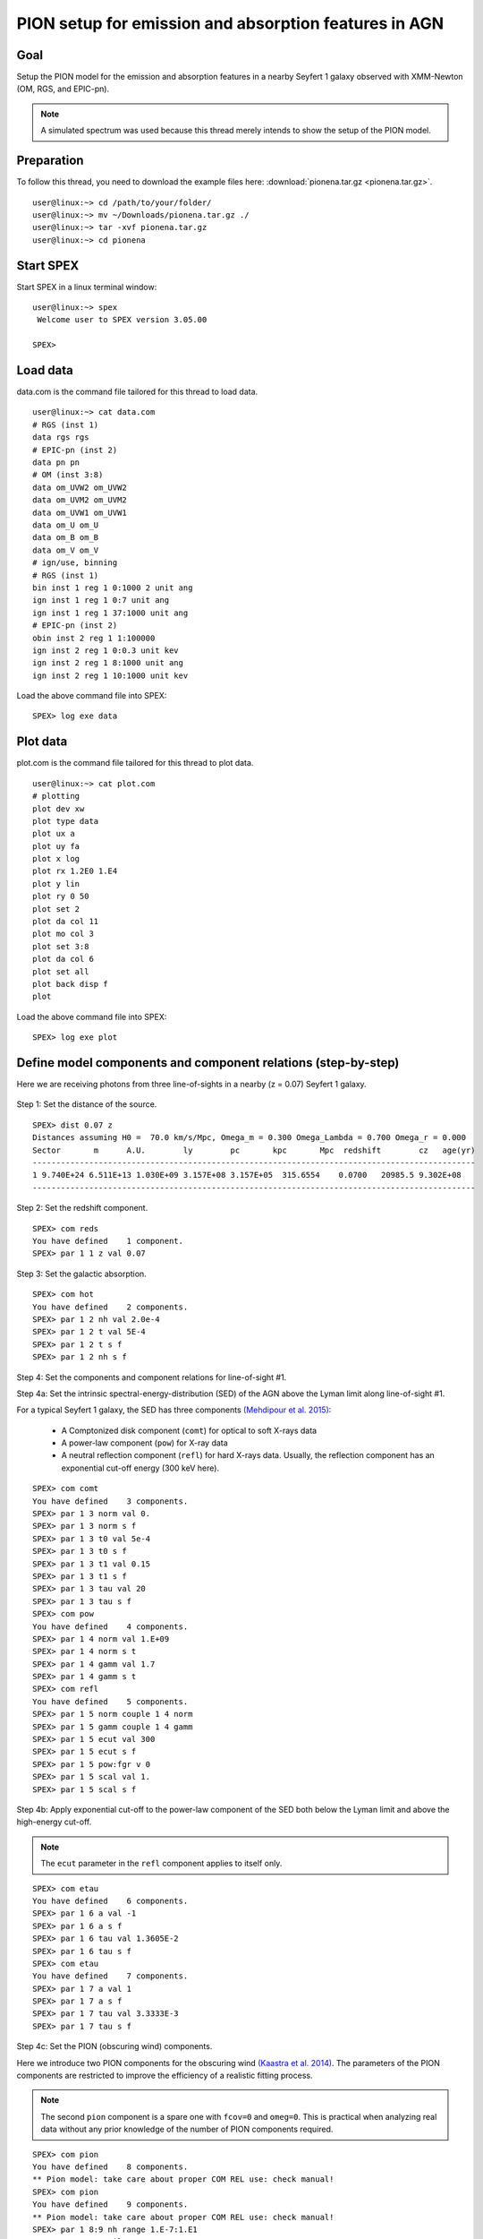 .. _sec:pionena:

PION setup for emission and absorption features in AGN
======================================================

.. highlight :: none

Goal
----

Setup the PION model for the emission and absorption features in a nearby
Seyfert 1 galaxy observed with XMM-Newton (OM, RGS, and EPIC-pn).

.. |br| note:: A simulated spectrum was used because this thread merely intends
    to show the setup of the PION model.

Preparation
-----------

To follow this thread, you need to download the example files here:
:download:`pionena.tar.gz <pionena.tar.gz>`.
::

   user@linux:~> cd /path/to/your/folder/
   user@linux:~> mv ~/Downloads/pionena.tar.gz ./
   user@linux:~> tar -xvf pionena.tar.gz
   user@linux:~> cd pionena


Start SPEX
-------------

Start SPEX in a linux terminal window:

::

   user@linux:~> spex
    Welcome user to SPEX version 3.05.00

   SPEX>

Load data
------------
data.com is the command file tailored for this thread to load data.
::

   user@linux:~> cat data.com
   # RGS (inst 1)
   data rgs rgs
   # EPIC-pn (inst 2)
   data pn pn
   # OM (inst 3:8)
   data om_UVW2 om_UVW2
   data om_UVM2 om_UVM2
   data om_UVW1 om_UVW1
   data om_U om_U
   data om_B om_B
   data om_V om_V
   # ign/use, binning
   # RGS (inst 1)
   bin inst 1 reg 1 0:1000 2 unit ang
   ign inst 1 reg 1 0:7 unit ang
   ign inst 1 reg 1 37:1000 unit ang
   # EPIC-pn (inst 2)
   obin inst 2 reg 1 1:100000
   ign inst 2 reg 1 0:0.3 unit kev
   ign inst 2 reg 1 8:1000 unit ang
   ign inst 2 reg 1 10:1000 unit kev

Load the above command file into SPEX:

::

   SPEX> log exe data

Plot data
-------------
plot.com is the command file tailored for this thread to plot data.

::

   user@linux:~> cat plot.com
   # plotting
   plot dev xw
   plot type data
   plot ux a
   plot uy fa
   plot x log
   plot rx 1.2E0 1.E4
   plot y lin
   plot ry 0 50
   plot set 2
   plot da col 11
   plot mo col 3
   plot set 3:8
   plot da col 6
   plot set all
   plot back disp f
   plot

Load the above command file into SPEX:
::
   SPEX> log exe plot

.. figure:: pionena1.png
   :width: 600

Define model components and component relations (step-by-step)
------------------------------------------------------------------

Here we are receiving photons from three line-of-sights in a nearby (z = 0.07)
Seyfert 1 galaxy.

.. figure:: pionena2.png
   :width: 600

Step 1: Set the distance of the source.

::

    SPEX> dist 0.07 z
    Distances assuming H0 =  70.0 km/s/Mpc, Omega_m = 0.300 Omega_Lambda = 0.700 Omega_r = 0.000
    Sector       m      A.U.        ly        pc       kpc       Mpc  redshift        cz   age(yr)
    ----------------------------------------------------------------------------------------------
    1 9.740E+24 6.511E+13 1.030E+09 3.157E+08 3.157E+05  315.6554    0.0700   20985.5 9.302E+08
    ----------------------------------------------------------------------------------------------

Step 2: Set the redshift component.
::

    SPEX> com reds
    You have defined    1 component.
    SPEX> par 1 1 z val 0.07

Step 3: Set the galactic absorption.
::

    SPEX> com hot
    You have defined    2 components.
    SPEX> par 1 2 nh val 2.0e-4
    SPEX> par 1 2 t val 5E-4
    SPEX> par 1 2 t s f
    SPEX> par 1 2 nh s f

Step 4: Set the components and component relations for line-of-sight #1.

Step 4a: Set the intrinsic spectral-energy-distribution (SED) of the AGN above
the Lyman limit along line-of-sight #1.

For a typical Seyfert 1 galaxy, the SED has three components `(Mehdipour et al.
2015) <https://ui.adsabs.harvard.edu/abs/2015A%26A...575A..22M/abstract>`_:
  - A Comptonized disk component (``comt``) for optical to soft X-rays data
  - A power-law component (``pow``) for X-ray data
  - A neutral reflection component (``refl``) for hard X-rays data. Usually, the reflection component has an exponential cut-off energy (300 keV here).
::

    SPEX> com comt
    You have defined    3 components.
    SPEX> par 1 3 norm val 0.
    SPEX> par 1 3 norm s f
    SPEX> par 1 3 t0 val 5e-4
    SPEX> par 1 3 t0 s f
    SPEX> par 1 3 t1 val 0.15
    SPEX> par 1 3 t1 s f
    SPEX> par 1 3 tau val 20
    SPEX> par 1 3 tau s f
    SPEX> com pow
    You have defined    4 components.
    SPEX> par 1 4 norm val 1.E+09
    SPEX> par 1 4 norm s t
    SPEX> par 1 4 gamm val 1.7
    SPEX> par 1 4 gamm s t
    SPEX> com refl
    You have defined    5 components.
    SPEX> par 1 5 norm couple 1 4 norm
    SPEX> par 1 5 gamm couple 1 4 gamm
    SPEX> par 1 5 ecut val 300
    SPEX> par 1 5 ecut s f
    SPEX> par 1 5 pow:fgr v 0
    SPEX> par 1 5 scal val 1.
    SPEX> par 1 5 scal s f

Step 4b: Apply exponential cut-off to the power-law component of the SED both
below the Lyman limit and above the high-energy cut-off.

.. |br| note:: The ``ecut`` parameter in the ``refl`` component applies to
    itself only.

::

    SPEX> com etau
    You have defined    6 components.
    SPEX> par 1 6 a val -1
    SPEX> par 1 6 a s f
    SPEX> par 1 6 tau val 1.3605E-2
    SPEX> par 1 6 tau s f
    SPEX> com etau
    You have defined    7 components.
    SPEX> par 1 7 a val 1
    SPEX> par 1 7 a s f
    SPEX> par 1 7 tau val 3.3333E-3
    SPEX> par 1 7 tau s f

Step 4c: Set the PION (obscuring wind) components.

Here we introduce two PION components for the obscuring wind `(Kaastra et al.
2014) <https://ui.adsabs.harvard.edu/abs/2014Sci...345...64K/abstract>`_.
The parameters of the PION components are restricted to improve the efficiency
of a realistic fitting process.

.. |br| note:: The second ``pion`` component is a spare one with ``fcov=0``
    and ``omeg=0``. This is practical when analyzing real data without any
    prior knowledge of the number of PION components required.

::

    SPEX> com pion
    You have defined    8 components.
    ** Pion model: take care about proper COM REL use: check manual!
    SPEX> com pion
    You have defined    9 components.
    ** Pion model: take care about proper COM REL use: check manual!
    SPEX> par 1 8:9 nh range 1.E-7:1.E1
    SPEX> par 1 8:9 xil range -5:5
    SPEX> par 1 8 nh val 5.E-02
    SPEX> par 1 8 xil val 0.0
    SPEX> par 1 8 zv val -3000
    SPEX> par 1 8 zv s t
    SPEX> par 1 8 v val 1100
    SPEX> par 1 8 v s t
    SPEX> par 1 9 nh val 1.E-7
    SPEX> par 1 9 nh s f
    SPEX> par 1 9 xil val 0
    SPEX> par 1 9 xil s f
    SPEX> par 1 9 fcov val 0
    SPEX> par 1 9 omega val 0

Step 4d: Set the PION (warm absorber) components.

Here we introduce three PION components for the X-ray warm absorber.
``omeg=1.E-7`` refers to a negligible solid angle (:math:`\Omega`) subtended by
the PION component with respect to the nucleus (omeg = :math:`\Omega / 4 \pi`).

.. |br| note:: To see the density effect of the absorption features, it is
    necessary to set a non-zero ``omeg`` value.

::

    SPEX> com pion
    You have defined    10 components.
    ** Pion model: take care about proper COM REL use: check manual!
    SPEX> com pion
    You have defined    11 components.
    ** Pion model: take care about proper COM REL use: check manual!
    SPEX> com pion
    You have defined    12 components.
    ** Pion model: take care about proper COM REL use: check manual!
    SPEX> par 1 10:12 nh range 1.E-7:1.E1
    SPEX> par 1 10:12 xil range -5:5
    SPEX> par 1 10:12 omeg range 0:1
    SPEX> par 1 10 nh val 5.E-03
    SPEX> par 1 10 xil val 2.7
    SPEX> par 1 10 zv val -500
    SPEX> par 1 10 zv s t
    SPEX> par 1 10 v val 100
    SPEX> par 1 10 v s t
    SPEX> par 1 10 omeg val 1.E-7
    SPEX> par 1 11 nh val 2.E-03
    SPEX> par 1 11 xil val 1.6
    SPEX> par 1 11 zv val -100
    SPEX> par 1 11 zv s t
    SPEX> par 1 11 v val 50
    SPEX> par 1 11 v s t
    SPEX> par 1 11 omeg val 1.E-7
    SPEX> par 1 12 nh val 1.E-7
    SPEX> par 1 12 xil val 0
    SPEX> par 1 12 fcov val 0
    SPEX> par 1 12 omega val 0

Step 4f: Set the component relation for line-of-sight #1.

.. |br| note:: Photons from both the Comptonized disk and power-law components
    are screened by the obscuring wind and warm absorber components at the
    redshift of the target, as well as the galactic absorption before reaching
    the detector. Photons from the neutral reflection component is assumed not
    to be screened by the obscuring wind and warm absorber for simplicity.
    It is still redshifted and requires the galactic absorption.

::

    SPEX> com rel 3 8,9,10,11,12,1,2
    SPEX> com rel 4 6,7,8,9,10,11,12,1,2
    SPEX> com rel 5 1,2

Step 4g: Set the component relation for the PION components. Assuming that the
    obscuring wind and warm absorber components closer to the central engine
    are defined first (with a smaller component index), photons transmitted
    from the inner PION components (with a nonzero ``omeg`` value) are screened
    by all the outer PION components at the redshift of the target, as well as
    the galactic absorption before reaching the detector.

::

    SPEX> com rel 8 9,10,11,12,1,2
    SPEX> com rel 9 10,11,12,1,2
    SPEX> com rel 10 11,12,1,2
    SPEX> com rel 11 12,1,2
    SPEX> com rel 12 1,2

Step 5: Set the components and component relations for line-of-sights #2 and #3.
Step 5a: Set the AGN SED above the Lyman limit along line-of-sights #2a and #3a.

.. |br| note:: Here we assume that the photoionizing SED for the X-ray broad
    emission PION component(s) is set to be the same as that for the obscuring
    wind and warm absorber. This simplification assumes that the X-ray
    broad-line region respond to the photoionizing SED instantaneously. Because
    the X-ray broad-line region is typically a few lightdays away from the
    central engine and it has a relatively high density. On the other hand, the
    photoionizing SED for the X-ray narrow emission PION component(s) is set to
    a long-term averaged SED. This simplification assumes that the X-ray
    narrow-line region is in a steady state, i.e. it varies slightly around a
    mean value corresponding to the mean flux level over time. Because the
    X-ray narrow-line region is typically a few parsecs away from the central
    engine and it has a relatively low density. Please refere to `Silva et al.
    2016 <https://ui.adsabs.harvard.edu/abs/2016A%26A...596A..79S/abstract>`_
    for a detailed spectral timing study.

::

    SPEX> com comt
    You have defined    13 components.
    SPEX> par 1 13 norm:type couple 1 3 norm:type
    SPEX> com pow
    You have defined    14 components.
    SPEX> par 1 14 norm:lum couple 1 4 norm:lum
    SPEX> com comt
    You have defined    15 components.
    SPEX> par 1 15 norm val 1.E12
    SPEX> par 1 15 norm s f
    SPEX> par 1 15 t0 val 3.E-4
    SPEX> par 1 15 t0 s f
    SPEX> par 1 15 t1 val 0.125
    SPEX> par 1 15 t1 s f
    SPEX> par 1 15 tau val 20
    SPEX> par 1 15 tau s f
    SPEX> com pow
    You have defined    16 components.
    SPEX> par 1 16 norm val 6.E9
    SPEX> par 1 16 norm s f
    SPEX> par 1 16 gamm val 1.6
    SPEX> par 1 16 gamm s f

Step 5b: Apply exponential cut-off to the above AGN SEDs at all energies
because these photons do not reach us (dashed gray lines in Figure 1).

::

    SPEX> com etau
    You have defined    17 components.
    SPEX> par 1 17 tau val 1.E3
    SPEX> par 1 17 tau s f
    SPEX> par 1 17 a val 0
    SPEX> par 1 17 a s f

Step 5c: Set the PION (emission) components.

Here we introduce three PION components. The parameters of the PION components
are restricted to improve the efficiency of a realistic fitting process.
``fcov=0`` for the emission PION components.

.. |br| note:: The first ``pion`` component refers to the X-ray broad-line
    region. The second ``pion`` component refers to the X-ray narrow-line
    region. The third ``pion`` component is a spare one with ``fcov=0`` and
    ``omeg=0``. This is practical when analyzing real data without any prior
    knowledge of the number of PION components required.

::

    SPEX> com pion
    You have defined    18 components.
    ** Pion model: take care about proper COM REL use: check manual!
    SPEX> com pion
    You have defined    19 components.
    ** Pion model: take care about proper COM REL use: check manual!
    SPEX> com pion
    You have defined    20 components.
    ** Pion model: take care about proper COM REL use: check manual!
    SPEX> par 1 16:18 nh range 1.E-7:1.E1
    SPEX> par 1 16:18 xil range -5:5
    SPEX> par 1 16:18 omeg range 0:1
    SPEX> par 1 16 nh val 8.E-02
    SPEX> par 1 16 xil val 0.8
    SPEX> par 1 16 zv val 0
    SPEX> par 1 16 zv s f
    SPEX> par 1 16 v val 100
    SPEX> par 1 16 v s f
    SPEX> par 1 16 omeg val 3.E-2
    SPEX> par 1 16 omeg s t
    SPEX> par 1 17 nh val 5.E-02
    SPEX> par 1 17 xil val 2.3
    SPEX> par 1 17 zv val 0
    SPEX> par 1 17 zv s f
    SPEX> par 1 17 v val 240
    SPEX> par 1 17 v s t
    SPEX> par 1 17 omeg val 5.E-2
    SPEX> par 1 17 omeg s t
    SPEX> par 1 18 nh val 1.E-7
    SPEX> par 1 18 nh s f
    SPEX> par 1 18 xil val 0
    SPEX> par 1 18 xil s f
    SPEX> par 1 18 fcov val 0
    SPEX> par 1 18 omeg val 0

Step 5d: Set the broadening due to macroscopic motion for the PION (emission)
components.

.. |br| note:: The ``v`` parameter in PION components refer to the microscopic
    (i.e. turbulent) motion. The macroscopic motion refers to the rotation
    around the black hole. For the X-ray broad emission lines, the macroscopic
    motion dominates the broadening. For the X-ray narrow emission lines, the
    microscopic and macroscopic motion are often degenerate (`Mao et al. 2018
    <https://ui.adsabs.harvard.edu/abs/2018A%26A...612A..18M/abstract>`_). The
    second and third ``vgau`` components are spare.

::

    SPEX> com vgau
    You have defined    21 components.
    par 1 21 sig val 7.E3
    par 1 21 sig s t
    SPEX> com vgau
    You have defined    22 components.
    SPEX> com vgau
    You have defined    23 components.

Step 5e: Set the component relation for line-of-sights #2a and #3a.

.. |br| note:: Photons from both the Comptonized disk and power-law (with
    exponential low- and high-energy cut-offs) components are the photoionizing
    source of the PION emission components at the redshift of the target. While
    (reflected/reprocessed) photons from the PION emission components reach us.

::

    SPEX> com rel 13 18,1,17
    SPEX> com rel 14 6,7,18,1,17
    SPEX> com rel 15 19,20,1,17
    SPEX> com rel 16 6,7,19,20,1,17

Step 5f: Set the component relation for the PION (emission) components.

.. |br| note:: Here we assume that the obscuring wind is outside the X-ray
    broad-line region and it screens photons emitted from the X-ray broad-line
    region before it reaches us. On the other hand, since the obscuring wind
    is closer to the central engine than the X-ray narrow-line region,
    photons emitted from the X-ray narrow-line region are not screened by the
    obscuring wind.

::

    SPEX> com rel 18 21,8,9,1,2,26
    SPEX> com rel 19 22,1,2,26
    SPEX> com rel 20 23,1,2,26

Step 5g: Set the component relation for the AGN SED below the Lyman limit
(optical/UV) along line-of-sight #1.

::

    SPEX> com rel 24 30,1,31,27
    SPEX> com rel 25 6,7,30,1,31,27
    SPEX> com rel 28 1
    SPEX> com rel 29 1


Next, we check the setting of the component relation
::

    SPEX> model show
    --------------------------------------------------------------------------------
     Number of sectors         :     1
     Sector:    1 Number of model components:    31
        Nr.    1: reds
        Nr.    2: hot
        Nr.    3: comt[8,9,10,11,12,1,2,26 ]
        Nr.    4: pow [6,7,8,9,10,11,12,1,2,26 ]
        Nr.    5: refl[1,2,26 ]
        Nr.    6: etau
        Nr.    7: etau
        Nr.    8: pion[9,10,11,12,1,2,26 ]
        Nr.    9: pion[10,11,12,1,2,26 ]
        Nr.   10: pion[11,12,1,2,26 ]
        Nr.   11: pion[12,1,2,26 ]
        Nr.   12: pion[1,2,26 ]
        Nr.   13: comt[18,1,17 ]
        Nr.   14: pow [6,7,18,1,17 ]
        Nr.   15: comt[19,20,1,17 ]
        Nr.   16: pow [6,7,19,20,1,17 ]
        Nr.   17: etau
        Nr.   18: pion[21,8,9,1,2,26 ]
        Nr.   19: pion[22,1,2,26 ]
        Nr.   20: pion[23,1,2,26 ]
        Nr.   21: vgau
        Nr.   22: vgau
        Nr.   23: vgau
        Nr.   24: comt[30,1,31,27 ]
        Nr.   25: pow [6,7,30,1,31,27 ]
        Nr.   26: etau
        Nr.   27: etau
        Nr.   28: file[1 ]
        Nr.   29: file[1 ]
        Nr.   30: ebv
        Nr.   31: ebv

Next, we check the setting of the free parameters and calculate the 1--1000 Ryd
ionizing luminosity
::

    SPEX> elim 1.E0:1.E3 ryd
    SPEX> calc
    SPEX> plot
    SPEX> par show free
    --------------------------------------------------------------------------------------------------
    sect comp mod  acro parameter with unit     value      status    minimum   maximum lsec lcom lpar



       1    3 comt norm Norm (1E44 ph/s/keV) 3.0000001E+12 thawn     0.0      1.00E+20
       1    3 comt t0   Wien temp (keV)      5.0000002E-04 thawn    1.00E-05  1.00E+10
       1    3 comt t1   Plasma temp (keV)    0.1500000     thawn    1.00E-05  1.00E+10
       1    3 comt tau  Optical depth         20.00000     thawn    1.00E-03  1.00E+03

       1    4 pow  norm Norm (1E44 ph/s/keV) 1.0000000E+09 thawn     0.0      1.00E+20
       1    4 pow  gamm Photon index          1.700000     thawn    -10.       10.




       1    8 pion nh   X-Column (1E28/m**2) 5.0000001E-02 thawn    1.00E-07   10.
       1    8 pion xil  Log xi (1E-9 Wm)      0.000000     thawn    -5.0       5.0
       1    8 pion v    RMS Velocity (km/s)   1100.000     thawn     0.0      3.00E+05
       1    8 pion zv   Average vel. (km/s)  -3000.000     thawn   -1.00E+05  1.00E+05


       1   10 pion nh   X-Column (1E28/m**2) 4.9999999E-03 thawn    1.00E-07   10.
       1   10 pion xil  Log xi (1E-9 Wm)      2.700000     thawn    -5.0       5.0
       1   10 pion v    RMS Velocity (km/s)   100.0000     thawn     0.0      3.00E+05
       1   10 pion zv   Average vel. (km/s)  -500.0000     thawn   -1.00E+05  1.00E+05

       1   11 pion nh   X-Column (1E28/m**2) 2.0000001E-03 thawn    1.00E-07   10.
       1   11 pion xil  Log xi (1E-9 Wm)      1.600000     thawn    -5.0       5.0
       1   11 pion v    RMS Velocity (km/s)   50.00000     thawn     0.0      3.00E+05
       1   11 pion zv   Average vel. (km/s)  -100.0000     thawn   -1.00E+05  1.00E+05







       1   18 pion nh   X-Column (1E28/m**2) 7.9999998E-02 thawn    1.00E-07   10.
       1   18 pion xil  Log xi (1E-9 Wm)     0.8000000     thawn    -5.0       5.0
       1   18 pion omeg Scaling factor emis. 2.9999999E-02 thawn     0.0       1.0

       1   19 pion nh   X-Column (1E28/m**2) 5.0000001E-02 thawn    1.00E-07   10.
       1   19 pion xil  Log xi (1E-9 Wm)      2.300000     thawn    -5.0       5.0
       1   19 pion v    RMS Velocity (km/s)   240.0000     thawn     0.0      3.00E+05
       1   19 pion omeg Scaling factor emis. 9.9999998E-03 thawn     0.0       1.0


       1   21 vgau sig  Sigma (km/s)          7000.000     thawn     0.0      3.00E+05







       1   28 file norm Flux scale factor    0.3000000     thawn     0.0      1.00E+20

       1   29 file norm Flux scale factor    0.4000000     thawn     0.0      1.00E+20

       1   30 ebv  ebv  E(B-V)  (mag)        0.1000000     thawn     0.0      1.00E+20

       1   31 ebv  ebv  E(B-V)  (mag)        0.1200000     thawn     0.0      1.00E+20


    Instrument     1 region    1 has norm    1.00000E+00 and is frozen
    Instrument     2 region    1 has norm    1.00000E+00 and is frozen
    Instrument     3 region    1 has norm    1.00000E+00 and is frozen
    Instrument     4 region    1 has norm    1.00000E+00 and is frozen
    Instrument     5 region    1 has norm    1.00000E+00 and is frozen
    Instrument     6 region    1 has norm    1.00000E+00 and is frozen
    Instrument     7 region    1 has norm    1.00000E+00 and is frozen
    Instrument     8 region    1 has norm    1.00000E+00 and is frozen

    --------------------------------------------------------------------------------
     Fluxes and restframe luminosities between  1.36057E-02 and    13.606     keV

     sect comp mod   photon flux   energy flux nr of photons    luminosity
                  (phot/m**2/s)      (W/m**2)   (photons/s)           (W)
        1    3 comt  7.891731E-04  1.775058E-19  1.447225E+54  7.988903E+36
        1    4 pow    38.8452      3.366349E-14  2.869709E+54  1.021578E+38
        1    5 refl   5.98573      7.190706E-15  6.284845E+51  7.467510E+36
        1    8 pion   0.00000       0.00000       0.00000       0.00000
        1    9 pion   0.00000       0.00000       0.00000       0.00000
        1   10 pion  1.755872E-08  5.460370E-24  2.240611E+44  1.101832E+28
        1   11 pion  7.849879E-10  9.871699E-26  3.169252E+45  7.940836E+27
        1   12 pion   0.00000       0.00000       0.00000       0.00000
        1   13 comt   1213.94      6.701157E-15  1.447225E+54  7.988903E+36
        1   14 pow    1657.30      8.033095E-14  2.869709E+54  1.021578E+38
        1   15 comt   0.00000       0.00000      1.106767E+53  5.268881E+35
        1   16 pow    0.00000       0.00000      1.296679E+55  6.397146E+38
        1   18 pion  2.157629E-03  5.832195E-19  1.541392E+54  9.503085E+36
        1   19 pion   3.30138      4.647512E-16  5.174083E+52  1.025305E+36
        1   20 pion   0.00000       0.00000       0.00000       0.00000
        1   24 comt  0.501314      1.089752E-18  1.447225E+54  7.988903E+36
        1   25 pow   0.193548      4.207327E-19  2.869709E+54  1.021578E+38
        1   28 file   0.00000       0.00000       0.00000       0.00000
        1   29 file   0.00000       0.00000       0.00000       0.00000

     Fit method        : Classical Levenberg-Marquardt
     Fit statistic     : C-statistic
     C-statistic       :      1215.69
     Expected C-stat   :      1212.71 +/-        49.26
     Chi-squared value :      1221.23
     Degrees of freedom:         0
     W-statistic       :         0.00
     Contributions of instruments and regions:
       Ins   Reg    Bins      C-stat  Exp C-stat  Rms C-stat      chi**2      W-stat
         1     1     996     1007.73      996.70       44.66     1012.35        0.00
         2     1     210      197.87      210.01       20.49      198.61        0.00
         3     1       1        3.06        1.00        1.41        3.22        0.00
         4     1       1        0.01        1.00        1.41        0.01        0.00
         5     1       1        0.31        1.00        1.41        0.32        0.00
         6     1       1        0.20        1.00        1.41        0.20        0.00
         7     1       1        4.62        1.00        1.41        4.67        0.00
         8     1       1        1.89        1.00        1.41        1.87        0.00

.. figure:: pionena3.png
   :width: 600

.. figure:: pionena4.png
   :width: 600

This thread ends here.
::

    SPEX> quit
    Thank you for using SPEX!

Define model components and component relations (running scripts)
------------------------------------------------------------------
calc.com is the command file tailored for this thread.

Load the above command file into SPEX:
::

   user@linux:~> spex
   Welcome user to SPEX version 3.05.00

   SPEX> log exe calc
